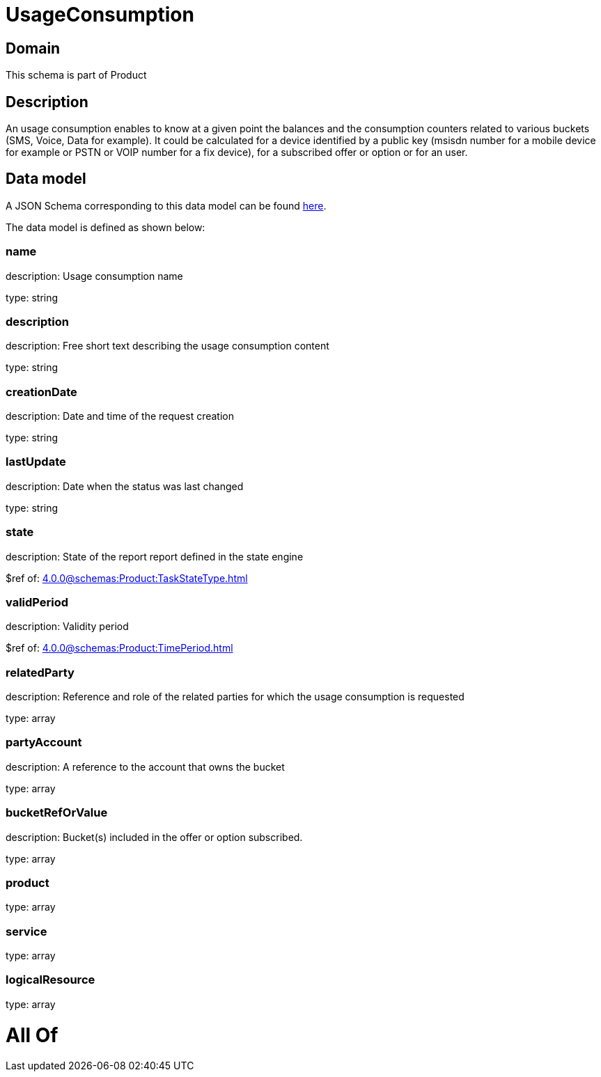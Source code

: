 = UsageConsumption

[#domain]
== Domain

This schema is part of Product

[#description]
== Description

An usage consumption enables to know at a given point the balances and the consumption counters related to various buckets (SMS, Voice, Data for example). It could be calculated for a device identified by a public key (msisdn number for a mobile device for example or PSTN or VOIP number for a fix device), for a subscribed offer or option or for an user.


[#data_model]
== Data model

A JSON Schema corresponding to this data model can be found https://tmforum.org[here].

The data model is defined as shown below:


=== name
description: Usage consumption name

type: string


=== description
description: Free short text describing the usage consumption content

type: string


=== creationDate
description: Date and time of the request creation

type: string


=== lastUpdate
description: Date when the status was last changed

type: string


=== state
description: State of the report report defined in the state engine

$ref of: xref:4.0.0@schemas:Product:TaskStateType.adoc[]


=== validPeriod
description: Validity period

$ref of: xref:4.0.0@schemas:Product:TimePeriod.adoc[]


=== relatedParty
description: Reference and role of the related parties for which the usage consumption is requested

type: array


=== partyAccount
description: A reference to the account that owns the bucket

type: array


=== bucketRefOrValue
description: Bucket(s) included in the offer or option subscribed.

type: array


=== product
type: array


=== service
type: array


=== logicalResource
type: array


= All Of 
